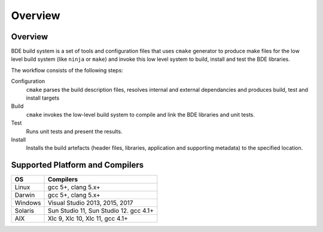 .. _build_system-intro-top:

========
Overview
========

.. _build_system-intro-overview:

Overview
========

BDE build system is a set of tools and configuration files that uses ``cmake``
generator to produce make files for the low level build system (like ``ninja``
or ``make``) and invoke this low level system to  build, install and test
the BDE libraries.

The workflow consists of the following steps:

Configuration
  ``cmake`` parses the build description files, resolves internal and external
  dependancies and produces build, test and install targets

Build
  ``cmake`` invokes the low-level build system to compile and link the BDE
  libraries and unit tests.

Test
  Runs unit tests and present the results.

Install
  Installs the build artefacts (header files, libraries, application and
  supporting metadata) to the specified location.

.. _build_system-into-supported_platforms:

Supported Platform and Compilers
================================

+---------+------------------------------------------------------------+
| OS      | Compilers                                                  |
+=========+============================================================+
| Linux   | gcc 5+, clang 5.x+                                         |
+---------+------------------------------------------------------------+
| Darwin  | gcc 5+, clang 5.x+                                         |
+---------+------------------------------------------------------------+
| Windows | Visual Studio 2013, 2015, 2017                             |
+---------+------------------------------------------------------------+
| Solaris | Sun Studio 11, Sun Studio 12. gcc 4.1+                     |
+---------+------------------------------------------------------------+
| AIX     | Xlc 9, Xlc 10, Xlc 11, gcc 4.1+                            |
+---------+------------------------------------------------------------+
